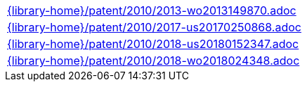 //
// This file was generated by SKB-Dashboard, task 'lib-yaml2src'
// - on Tuesday November  6 at 21:14:42
// - skb-dashboard: https://www.github.com/vdmeer/skb-dashboard
//

[cols="a", grid=rows, frame=none, %autowidth.stretch]
|===
|include::{library-home}/patent/2010/2013-wo2013149870.adoc[]
|include::{library-home}/patent/2010/2017-us20170250868.adoc[]
|include::{library-home}/patent/2010/2018-us20180152347.adoc[]
|include::{library-home}/patent/2010/2018-wo2018024348.adoc[]
|===


